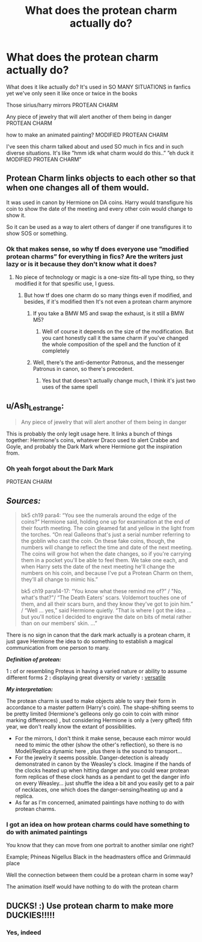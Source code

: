 #+TITLE: What does the protean charm actually do?

* What does the protean charm actually do?
:PROPERTIES:
:Author: Erkkifloof
:Score: 6
:DateUnix: 1585379093.0
:DateShort: 2020-Mar-28
:FlairText: Discussion
:END:
What does it like actually do? It's used in SO MANY SITUATIONS in fanfics yet we've only seen it like once or twice in the books

Those sirius/harry mirrors PROTEAN CHARM

Any piece of jewelry that will alert another of them being in danger PROTEAN CHARM

how to make an animated painting? MODIFIED PROTEAN CHARM

I've seen this charm talked about and used SO much in fics and in such diverse situations. It's like ”hmm idk what charm would do this..” ”eh duck it MODIFIED PROTEAN CHARM”


** Protean Charm links objects to each other so that when one changes all of them would.

It was used in canon by Hermione on DA coins. Harry would transfigure his coin to show the date of the meeting and every other coin would change to show it.

So it can be used as a way to alert others of danger if one transfigures it to show SOS or something.
:PROPERTIES:
:Author: HHrPie
:Score: 17
:DateUnix: 1585380907.0
:DateShort: 2020-Mar-28
:END:

*** Ok that makes sense, so why tf does everyone use ”modified protean charms” for everything in fics? Are the writers just lazy or is it because they don't know what it does?
:PROPERTIES:
:Author: Erkkifloof
:Score: 5
:DateUnix: 1585383833.0
:DateShort: 2020-Mar-28
:END:

**** No piece of technology or magic is a one-size fits-all type thing, so they modified it for that spesific use, I guess.
:PROPERTIES:
:Author: MrMrRubic
:Score: 5
:DateUnix: 1585386537.0
:DateShort: 2020-Mar-28
:END:

***** But how tf does one charm do so many things even if modified, and besides, if it's modified then It's not even a protean charm anymore
:PROPERTIES:
:Author: Erkkifloof
:Score: -2
:DateUnix: 1585386850.0
:DateShort: 2020-Mar-28
:END:

****** If you take a BMW M5 and swap the exhaust, is it still a BMW M5?
:PROPERTIES:
:Author: MrMrRubic
:Score: 7
:DateUnix: 1585386910.0
:DateShort: 2020-Mar-28
:END:

******* Well of course it depends on the size of the modification. But you cant honestly call it the same charm if you've changed the whole composition of the spell and the function of it completely
:PROPERTIES:
:Author: Erkkifloof
:Score: 0
:DateUnix: 1585387690.0
:DateShort: 2020-Mar-28
:END:


****** Well, there's the anti-dementor Patronus, and the messenger Patronus in canon, so there's precedent.
:PROPERTIES:
:Author: Togop
:Score: 3
:DateUnix: 1585400444.0
:DateShort: 2020-Mar-28
:END:

******* Yes but that doesn't actually change much, I think it's just two uses of the same spell
:PROPERTIES:
:Author: Erkkifloof
:Score: 1
:DateUnix: 1585463476.0
:DateShort: 2020-Mar-29
:END:


** u/Ash_Lestrange:
#+begin_quote
  Any piece of jewelry that will alert another of them being in danger
#+end_quote

This is probably the only legit usage here. It links a bunch of things together: Hermione's coins, whatever Draco used to alert Crabbe and Goyle, and probably the Dark Mark where Hermione got the inspiration from.
:PROPERTIES:
:Author: Ash_Lestrange
:Score: 7
:DateUnix: 1585381781.0
:DateShort: 2020-Mar-28
:END:

*** Oh yeah forgot about the Dark Mark

PROTEAN CHARM
:PROPERTIES:
:Author: Erkkifloof
:Score: 2
:DateUnix: 1585383713.0
:DateShort: 2020-Mar-28
:END:


** */Sources:/*

#+begin_quote
  bk5 ch19 para4: “You see the numerals around the edge of the coins?” Hermione said, holding one up for examination at the end of their fourth meeting. The coin gleamed fat and yellow in the light from the torches. “On real Galleons that's just a serial number referring to the goblin who cast the coin. On these fake coins, though, the numbers will change to reflect the time and date of the next meeting. The coins will grow hot when the date changes, so if you're carrying them in a pocket you'll be able to feel them. We take one each, and when Harry sets the date of the next meeting he'll change the numbers on his coin, and because I've put a Protean Charm on them, they'll all change to mimic his.”

  bk5 ch19 para14-17: “You know what these remind me of?” / "No, what's that?"/ “The Death Eaters' scars. Voldemort touches one of them, and all their scars burn, and they know they've got to join him.” / “Well ... yes,” said Hermione quietly. “That is where I got the idea ... but you'll notice I decided to engrave the date on bits of metal rather than on our members' skin. ...”
#+end_quote

There is no sign in canon that the dark mark actually is a protean charm, it just gave Hermione the idea to do something to establish a magical communication from one person to many.

*/Definition of protean:/*

1 *:* of or resembling Proteus in having a varied nature or ability to assume different forms 2 *:* displaying great diversity or variety *:* [[https://www.merriam-webster.com/dictionary/versatile][versatile]]

*/My interpretation:/*

The protean charm is used to make objects able to vary their form in accordance to a master pattern (Harry's coin). The shape-shifting seems to be pretty limited (Hermione's gelleons only go coin to coin with minor marking differences) , but considering Hermione is only a (very gifted) fifth year, we don't really know the extant of possibilities.

- For the mirrors, I don't think it make sense, because each mirror would need to mimic the other (show the other's reflection), so there is no Model/Replica dynamic here , plus there is the sound to transport...
- For the jewelry it seems possible. Danger-detection is already demonstrated in canon by the Weasley's clock. Imagine if the hands of the clocks heated up when hitting danger and you could wear protean form replicas of these clock hands as a pendant to get the danger info on every Weasley... just shuffle the idea a bit and you easily get to a pair of necklaces, one which does the danger-sensing/heating up and a replica.
- As far as I'm concerned, animated paintings have nothing to do with protean charms.
:PROPERTIES:
:Author: Choice_Caterpillar
:Score: 2
:DateUnix: 1585427082.0
:DateShort: 2020-Mar-29
:END:

*** I got an idea on how protean charms could have something to do with animated paintings

You know that they can move from one portrait to another similar one right?

Example; Phineas Nigellus Black in the headmasters office and Grimmauld place

Well the connection between them could be a protean charm in some way?

The animation itself would have nothing to do with the protean charm
:PROPERTIES:
:Author: Erkkifloof
:Score: 1
:DateUnix: 1585463279.0
:DateShort: 2020-Mar-29
:END:


** DUCKS! :) Use protean charm to make more DUCKIES!!!!!
:PROPERTIES:
:Score: 1
:DateUnix: 1585385958.0
:DateShort: 2020-Mar-28
:END:

*** Yes, indeed
:PROPERTIES:
:Author: Erkkifloof
:Score: 1
:DateUnix: 1585386144.0
:DateShort: 2020-Mar-28
:END:
